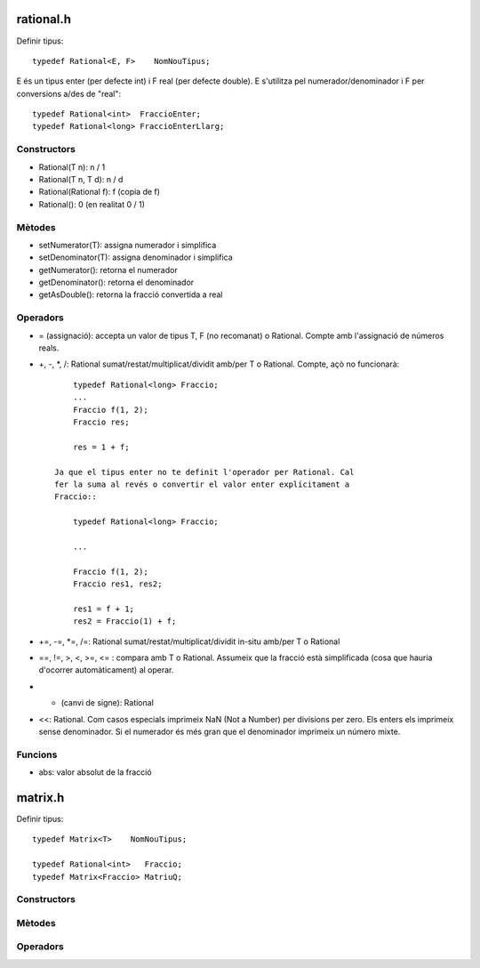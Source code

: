rational.h
==========

Definir tipus::

        typedef Rational<E, F>    NomNouTipus;

E és un tipus enter (per defecte int) i F real (per defecte double). E
s'utilitza pel numerador/denominador i F per conversions a/des de
"real"::

        typedef Rational<int>  FraccioEnter;
        typedef Rational<long> FraccioEnterLlarg;

Constructors
------------

- Rational(T n): n / 1

- Rational(T n, T d): n / d

- Rational(Rational f): f (copia de f)

- Rational(): 0 (en realitat 0 / 1)


Mètodes
-------

- setNumerator(T):   assigna numerador i simplifica

- setDenominator(T): assigna denominador i simplifica

- getNumerator():    retorna el numerador

- getDenominator():  retorna el denominador

- getAsDouble():     retorna la fracció convertida a real

Operadors
---------

- = (assignació): accepta un valor de tipus T, F (no recomanat) o
  Rational. Compte amb l'assignació de números reals.

- +, -, *, /: Rational sumat/restat/multiplicat/dividit amb/per T o
  Rational. Compte, açò no funcionarà::

        typedef Rational<long> Fraccio;
        ...
        Fraccio f(1, 2);
        Fraccio res;

        res = 1 + f;

    Ja que el tipus enter no te definit l'operador per Rational. Cal
    fer la suma al revés o convertir el valor enter explícitament a
    Fraccio::

        typedef Rational<long> Fraccio;

        ...

        Fraccio f(1, 2);
        Fraccio res1, res2;

        res1 = f + 1;
        res2 = Fraccio(1) + f;

- +=, -=, *=, /=: Rational sumat/restat/multiplicat/dividit in-situ
  amb/per T o Rational

- ==, !=, >, <, >=, <= : compara amb T o Rational. Assumeix que la
  fracció està simplificada (cosa que hauria d'ocorrer automàticament)
  al operar.

- - (canvi de signe): Rational

- <<: Rational. Com casos especials imprimeix NaN (Not a Number) per
  divisions per zero. Els enters els imprimeix sense denominador. Si
  el numerador és més gran que el denominador imprimeix un número
  mixte.

Funcions
--------

- abs: valor absolut de la fracció


matrix.h
========

Definir tipus::

        typedef Matrix<T>    NomNouTipus;

        typedef Rational<int>   Fraccio;
        typedef Matrix<Fraccio> MatriuQ;

Constructors
------------



Mètodes
-------


Operadors
---------
